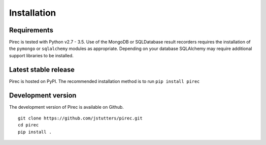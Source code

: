 Installation
************

Requirements
------------

Pirec is tested with Python v2.7 - 3.5.  Use of the MongoDB or SQLDatabase
result recorders requires the installation of the ``pymongo`` or ``sqlalchemy``
modules as appropriate.  Depending on your database SQLAlchemy may require
additional support libraries to be installed.

Latest stable release
---------------------

Pirec is hosted on PyPI.  The recommended installation method
is to run ``pip install pirec``


Development version
-------------------

The development version of Pirec is available on Github.

::

    git clone https://github.com/jstutters/pirec.git
    cd pirec
    pip install .

